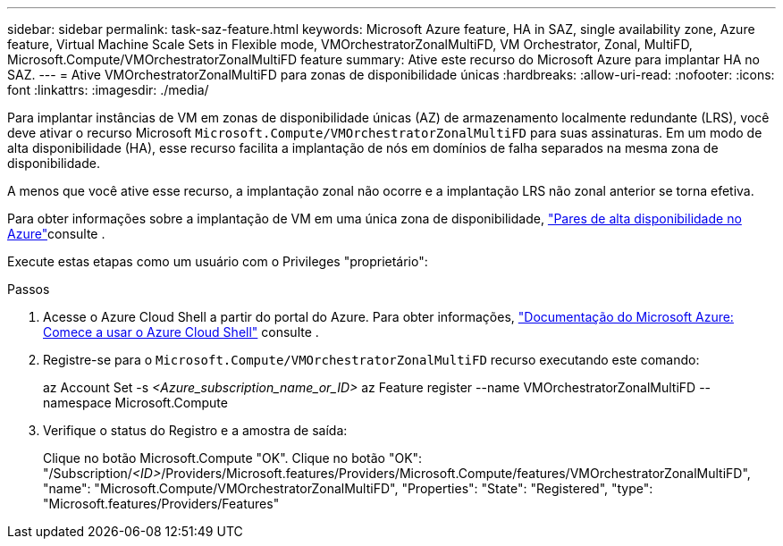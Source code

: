 ---
sidebar: sidebar 
permalink: task-saz-feature.html 
keywords: Microsoft Azure feature, HA in SAZ, single availability zone, Azure feature, Virtual Machine Scale Sets in Flexible mode, VMOrchestratorZonalMultiFD, VM Orchestrator, Zonal, MultiFD, Microsoft.Compute/VMOrchestratorZonalMultiFD feature 
summary: Ative este recurso do Microsoft Azure para implantar HA no SAZ. 
---
= Ative VMOrchestratorZonalMultiFD para zonas de disponibilidade únicas
:hardbreaks:
:allow-uri-read: 
:nofooter: 
:icons: font
:linkattrs: 
:imagesdir: ./media/


[role="lead"]
Para implantar instâncias de VM em zonas de disponibilidade únicas (AZ) de armazenamento localmente redundante (LRS), você deve ativar o recurso Microsoft `Microsoft.Compute/VMOrchestratorZonalMultiFD` para suas assinaturas. Em um modo de alta disponibilidade (HA), esse recurso facilita a implantação de nós em domínios de falha separados na mesma zona de disponibilidade.

A menos que você ative esse recurso, a implantação zonal não ocorre e a implantação LRS não zonal anterior se torna efetiva.

Para obter informações sobre a implantação de VM em uma única zona de disponibilidade, link:concept-ha-azure.html["Pares de alta disponibilidade no Azure"]consulte .

Execute estas etapas como um usuário com o Privileges "proprietário":

.Passos
. Acesse o Azure Cloud Shell a partir do portal do Azure. Para obter informações, https://learn.microsoft.com/en-us/azure/cloud-shell/get-started/["Documentação do Microsoft Azure: Comece a usar o Azure Cloud Shell"^] consulte .
. Registre-se para o `Microsoft.Compute/VMOrchestratorZonalMultiFD` recurso executando este comando:
+
[]
====
az Account Set -s _<Azure_subscription_name_or_ID>_ az Feature register --name VMOrchestratorZonalMultiFD --namespace Microsoft.Compute

====
. Verifique o status do Registro e a amostra de saída:
+
[]
====
Clique no botão Microsoft.Compute "OK". Clique no botão "OK": "/Subscription/_<ID>_/Providers/Microsoft.features/Providers/Microsoft.Compute/features/VMOrchestratorZonalMultiFD", "name": "Microsoft.Compute/VMOrchestratorZonalMultiFD", "Properties": "State": "Registered", "type": "Microsoft.features/Providers/Features"

====

